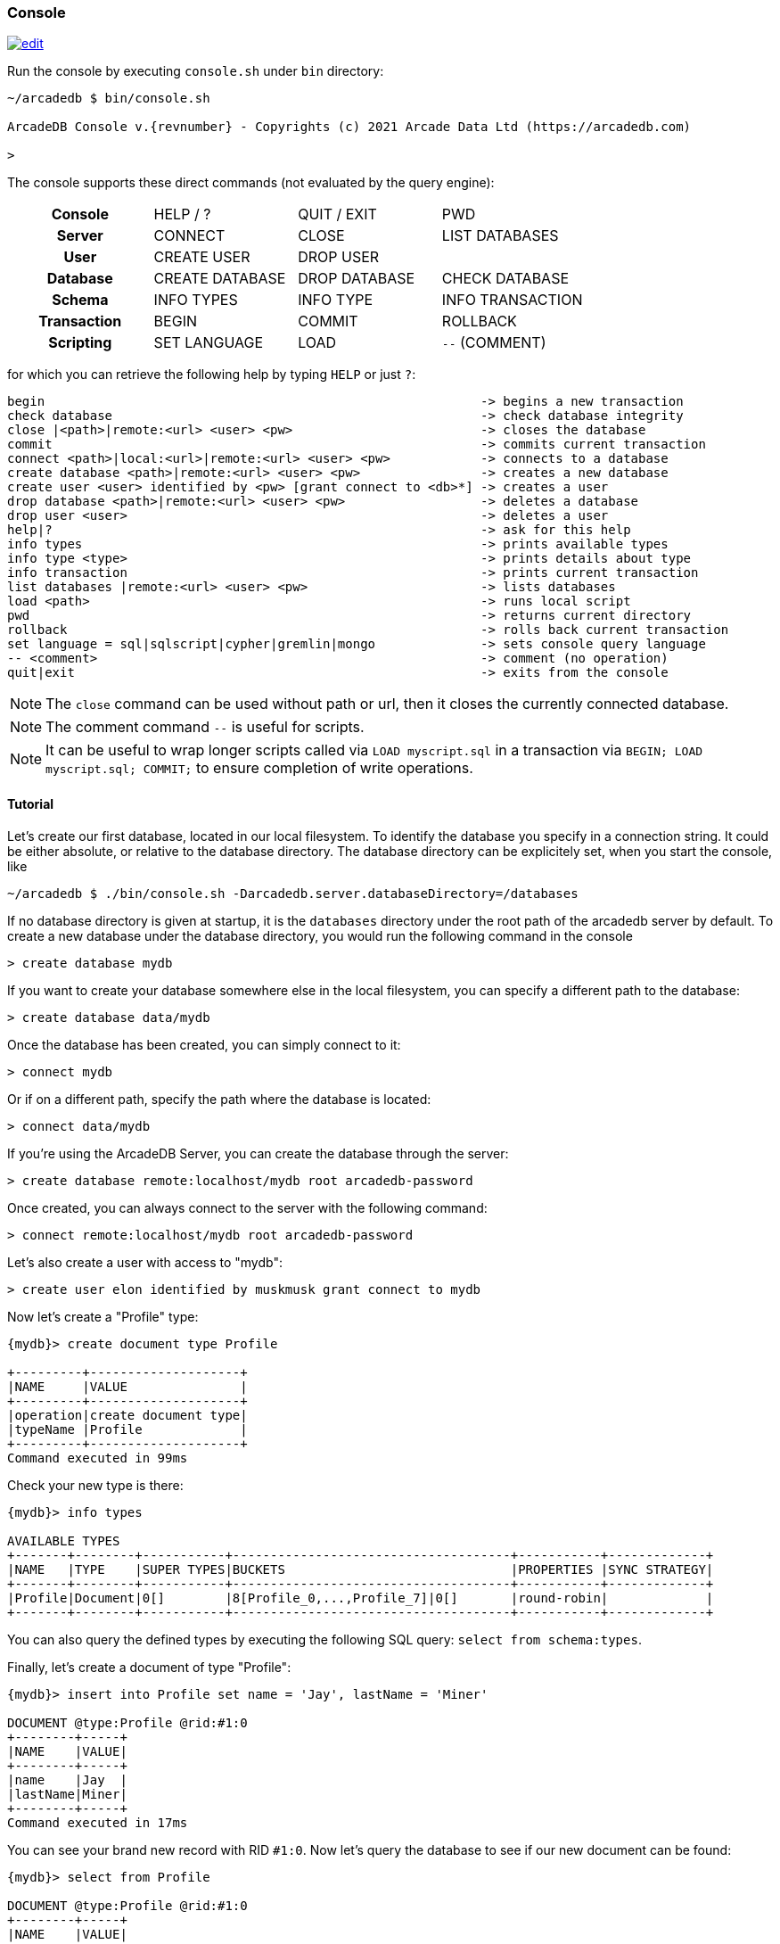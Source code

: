 
[[Console]]
=== Console
image:../images/edit.png[link="https://github.com/ArcadeData/arcadedb-docs/blob/main/src/main/asciidoc/tools/console.adoc" float=right]

Run the console by executing `console.sh` under `bin` directory:

[source,shell,subs="attributes+"]
----
~/arcadedb $ bin/console.sh

ArcadeDB Console v.{revnumber} - Copyrights (c) 2021 Arcade Data Ltd (https://arcadedb.com)

>
----

The console supports these direct commands (not evaluated by the query engine):

[cols="h,1,1,1"]
|===
| Console     | HELP / ? | QUIT / EXIT | PWD
| Server      | CONNECT | CLOSE | LIST DATABASES
| User        | CREATE USER | DROP USER |
| Database    | CREATE DATABASE | DROP DATABASE | CHECK DATABASE
| Schema      | INFO TYPES | INFO TYPE | INFO TRANSACTION
| Transaction | BEGIN | COMMIT | ROLLBACK
| Scripting   | SET LANGUAGE | LOAD | `--` (COMMENT)
|===

for which you can retrieve the following help by typing `HELP` or just `?`:

[source]
----
begin                                                          -> begins a new transaction
check database                                                 -> check database integrity
close |<path>|remote:<url> <user> <pw>                         -> closes the database
commit                                                         -> commits current transaction
connect <path>|local:<url>|remote:<url> <user> <pw>            -> connects to a database
create database <path>|remote:<url> <user> <pw>                -> creates a new database
create user <user> identified by <pw> [grant connect to <db>*] -> creates a user
drop database <path>|remote:<url> <user> <pw>                  -> deletes a database
drop user <user>                                               -> deletes a user
help|?                                                         -> ask for this help
info types                                                     -> prints available types
info type <type>                                               -> prints details about type
info transaction                                               -> prints current transaction
list databases |remote:<url> <user> <pw>                       -> lists databases
load <path>                                                    -> runs local script
pwd                                                            -> returns current directory
rollback                                                       -> rolls back current transaction
set language = sql|sqlscript|cypher|gremlin|mongo              -> sets console query language
-- <comment>                                                   -> comment (no operation)
quit|exit                                                      -> exits from the console
----

NOTE: The `close` command can be used without path or url, then it closes the currently connected database.

NOTE: The comment command `--` is useful for scripts.

NOTE: It can be useful to wrap longer scripts called via `LOAD myscript.sql` in a transaction via `BEGIN; LOAD myscript.sql; COMMIT;` to ensure completion of write operations.

[[Console-Tutorial]]
==== Tutorial

Let's create our first database, located in our local filesystem.
To identify the database you specify in a connection string.
It could be either absolute, or relative to the database directory.
The database directory can be explicitely set, when you start the console, like 

[source,shell]
----
~/arcadedb $ ./bin/console.sh -Darcadedb.server.databaseDirectory=/databases
----

If no database directory is given at startup, it is the `databases` directory under the root path of the arcadedb server by default.
To create a new database under the database directory, you would run the following command in the console

[source,shell]
----
> create database mydb
----

If you want to create your database somewhere else in the local filesystem, you can specify a different path to the database:

[source,shell]
----
> create database data/mydb
----

Once the database has been created, you can simply connect to it:

[source,shell]
----
> connect mydb
----

Or if on a different path, specify the path where the database is located:

[source,shell]
----
> connect data/mydb
----


If you're using the ArcadeDB Server, you can create the database through the server:

[source,shell]
----
> create database remote:localhost/mydb root arcadedb-password
----

Once created, you can always connect to the server with the following command:

[source,shell]
----
> connect remote:localhost/mydb root arcadedb-password
----

Let's also create a user with access to "mydb":

[source,shell]
----
> create user elon identified by muskmusk grant connect to mydb
----

Now let's create a "Profile" type:

[source]
----
{mydb}> create document type Profile

+---------+--------------------+
|NAME     |VALUE               |
+---------+--------------------+
|operation|create document type|
|typeName |Profile             |
+---------+--------------------+
Command executed in 99ms
----

Check your new type is there:

[source,shell]
----
{mydb}> info types

AVAILABLE TYPES
+-------+--------+-----------+-------------------------------------+-----------+-------------+
|NAME   |TYPE    |SUPER TYPES|BUCKETS                              |PROPERTIES |SYNC STRATEGY|
+-------+--------+-----------+-------------------------------------+-----------+-------------+
|Profile|Document|0[]        |8[Profile_0,...,Profile_7]|0[]       |round-robin|             |
+-------+--------+-----------+-------------------------------------+-----------+-------------+
----

You can also query the defined types by executing the following SQL query: `select from schema:types`.

Finally, let's create a document of type "Profile":

[source,shell]
----
{mydb}> insert into Profile set name = 'Jay', lastName = 'Miner'

DOCUMENT @type:Profile @rid:#1:0
+--------+-----+
|NAME    |VALUE|
+--------+-----+
|name    |Jay  |
|lastName|Miner|
+--------+-----+
Command executed in 17ms
----

You can see your brand new record with RID `#1:0`.
Now let's query the database to see if our new document can be found:

[source,shell]
----
{mydb}> select from Profile

DOCUMENT @type:Profile @rid:#1:0
+--------+-----+
|NAME    |VALUE|
+--------+-----+
|name    |Jay  |
|lastName|Miner|
+--------+-----+
Command executed in 37ms
----

Here we go: our document is there.

Remember that a transaction is automatically started. In order to make changes persistent, execute a `commit` command.
When the console exists (`exit` or `quit` command), the pending transaction is committed automatically.

[[Console-Scripting]]
==== Scripting

The console can also run local SQL scripts:

[source,shell]
----
~/arcadedb $ bin/console.sh myscript.sql
----

or run commands passed as string argument:

[source,shell]
----
~/arcadedb $ bin/console.sh "CREATE DATABASE test; CREATE DOCUMENT TYPE doc; BACKUP DATABASE; exit;"
----

NOTE: Make sure to `create database` or `connect` to a database first in the script before using <<SQL,SQL commands>>.

[[Server-Interaction]]
==== Console-Server Interaction

NOTE: The console cannot access a database via local connection when a server is running.

When the server is running it locks all (opened) databases,
hence the console cannot access these databases via local connection which utilizes the file system.
Nonetheless, the console can still connect to these databases via a remote connection,
particularly, using `localhost` if the console is running on the same machine as the server:

[source,shell]
----
> connect remote:localhost/mydb root arcadedb-password
----
